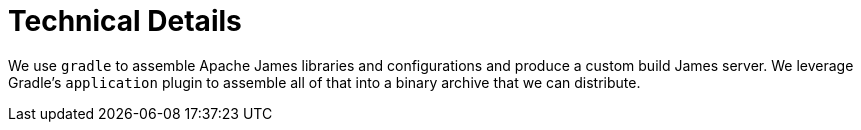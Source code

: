= Technical Details

We use `gradle` to assemble Apache James libraries and configurations and produce a custom build James server.
We leverage Gradle's `application` plugin to assemble all of that into a binary archive that we can distribute.
